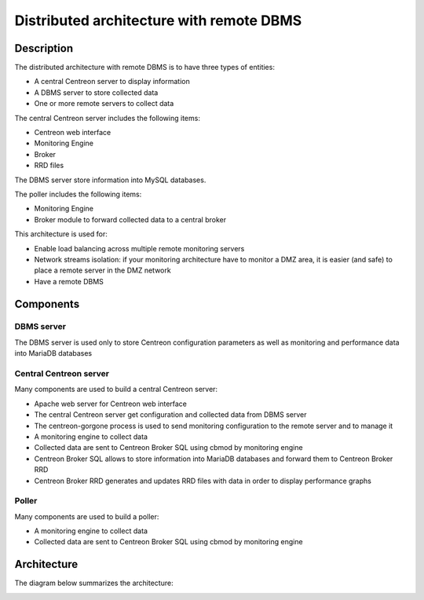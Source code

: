 =========================================
Distributed architecture with remote DBMS
=========================================

***********
Description
***********

The distributed architecture with remote DBMS is to have three types of entities:

* A central Centreon server to display information
* A DBMS server to store collected data
* One or more remote servers to collect data

The central Centreon server includes the following items:

* Centreon web interface
* Monitoring Engine
* Broker
* RRD files

The DBMS server store information into MySQL databases.

The poller includes the following items:

* Monitoring Engine
* Broker module to forward collected data to a central broker

This architecture is used for:

* Enable load balancing across multiple remote monitoring servers
* Network streams isolation: if your monitoring architecture have to monitor a DMZ area, it is easier (and safe) to place a remote server in the DMZ network
* Have a remote DBMS

**********
Components
**********

DBMS server
===========

The DBMS server is used only to store Centreon configuration parameters as well as monitoring and performance data into MariaDB databases

Central Centreon server
=======================

Many components are used to build a central Centreon server:

* Apache web server for Centreon web interface
* The central Centreon server get configuration and collected data from DBMS server
* The centreon-gorgone process is used to send monitoring configuration to the remote server and to manage it
* A monitoring engine to collect data
* Collected data are sent to Centreon Broker SQL using cbmod by monitoring engine
* Centreon Broker SQL allows to store information into MariaDB databases and forward them to Centreon Broker RRD
* Centreon Broker RRD generates and updates RRD files with data in order to display performance graphs

Poller
======

Many components are used to build a poller:

* A monitoring engine to collect data
* Collected data are sent to Centreon Broker SQL using cbmod by monitoring engine

************
Architecture
************

The diagram below summarizes the architecture:

.. image:: /images/architecture/Architecture_distributed_dbms.png
   :align: center
   :scale: 65%
